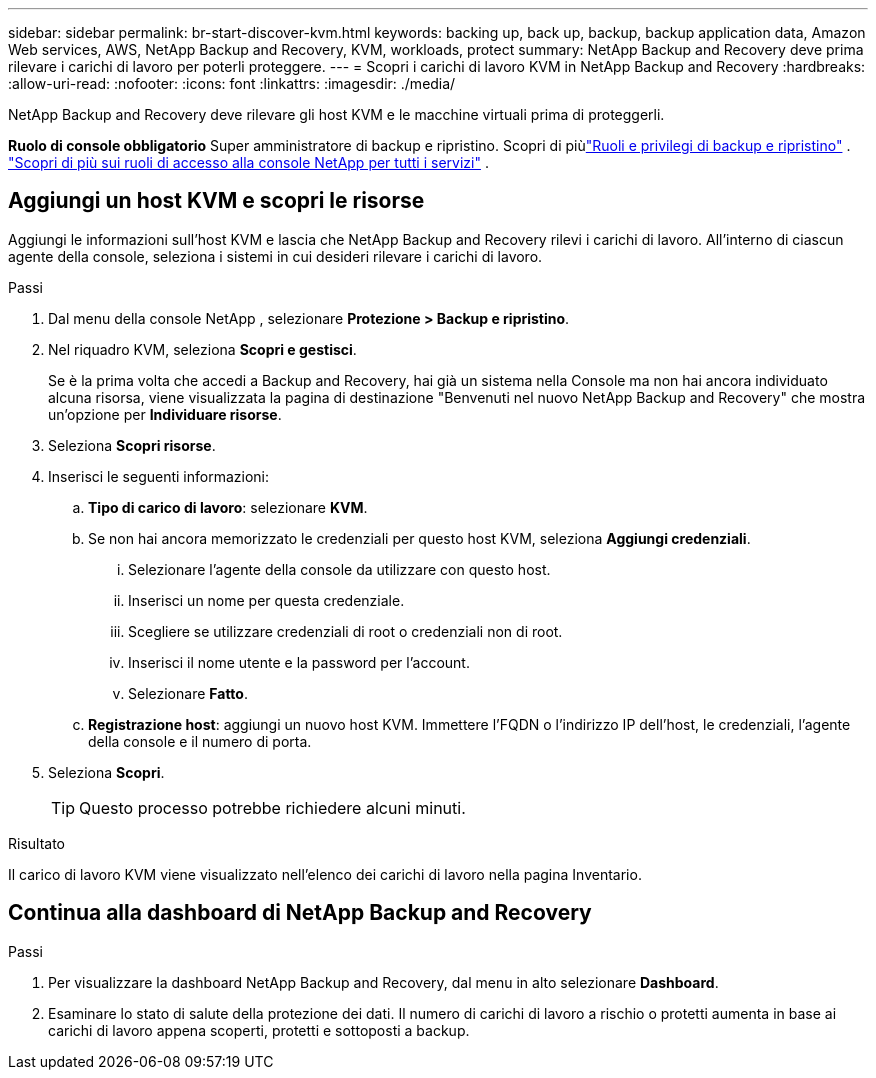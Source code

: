 ---
sidebar: sidebar 
permalink: br-start-discover-kvm.html 
keywords: backing up, back up, backup, backup application data, Amazon Web services, AWS, NetApp Backup and Recovery, KVM, workloads, protect 
summary: NetApp Backup and Recovery deve prima rilevare i carichi di lavoro per poterli proteggere. 
---
= Scopri i carichi di lavoro KVM in NetApp Backup and Recovery
:hardbreaks:
:allow-uri-read: 
:nofooter: 
:icons: font
:linkattrs: 
:imagesdir: ./media/


[role="lead"]
NetApp Backup and Recovery deve rilevare gli host KVM e le macchine virtuali prima di proteggerli.

*Ruolo di console obbligatorio* Super amministratore di backup e ripristino. Scopri di piùlink:reference-roles.html["Ruoli e privilegi di backup e ripristino"] . https://docs.netapp.com/us-en/console-setup-admin/reference-iam-predefined-roles.html["Scopri di più sui ruoli di accesso alla console NetApp per tutti i servizi"^] .



== Aggiungi un host KVM e scopri le risorse

Aggiungi le informazioni sull'host KVM e lascia che NetApp Backup and Recovery rilevi i carichi di lavoro.  All'interno di ciascun agente della console, seleziona i sistemi in cui desideri rilevare i carichi di lavoro.

.Passi
. Dal menu della console NetApp , selezionare *Protezione > Backup e ripristino*.
. Nel riquadro KVM, seleziona *Scopri e gestisci*.
+
Se è la prima volta che accedi a Backup and Recovery, hai già un sistema nella Console ma non hai ancora individuato alcuna risorsa, viene visualizzata la pagina di destinazione "Benvenuti nel nuovo NetApp Backup and Recovery" che mostra un'opzione per *Individuare risorse*.

. Seleziona *Scopri risorse*.
. Inserisci le seguenti informazioni:
+
.. *Tipo di carico di lavoro*: selezionare *KVM*.
.. Se non hai ancora memorizzato le credenziali per questo host KVM, seleziona *Aggiungi credenziali*.
+
... Selezionare l'agente della console da utilizzare con questo host.
... Inserisci un nome per questa credenziale.
... Scegliere se utilizzare credenziali di root o credenziali non di root.
... Inserisci il nome utente e la password per l'account.
... Selezionare *Fatto*.


.. *Registrazione host*: aggiungi un nuovo host KVM.  Immettere l'FQDN o l'indirizzo IP dell'host, le credenziali, l'agente della console e il numero di porta.


. Seleziona *Scopri*.
+

TIP: Questo processo potrebbe richiedere alcuni minuti.



.Risultato
Il carico di lavoro KVM viene visualizzato nell'elenco dei carichi di lavoro nella pagina Inventario.



== Continua alla dashboard di NetApp Backup and Recovery

.Passi
. Per visualizzare la dashboard NetApp Backup and Recovery, dal menu in alto selezionare *Dashboard*.
. Esaminare lo stato di salute della protezione dei dati.  Il numero di carichi di lavoro a rischio o protetti aumenta in base ai carichi di lavoro appena scoperti, protetti e sottoposti a backup.

